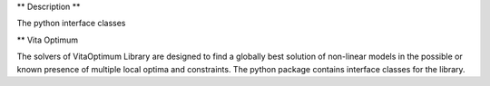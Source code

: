 ** Description **

The python interface classes

** Vita Optimum

The solvers of VitaOptimum Library are designed to find a globally best solution of non-linear models in the possible or known presence of multiple local optima and constraints. The python package contains interface classes for the library.


